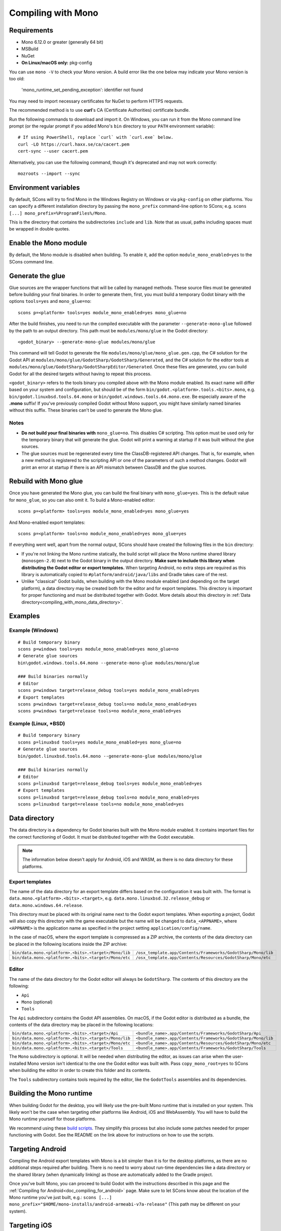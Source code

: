 .. _doc_compiling_with_mono:

Compiling with Mono
===================

.. highlight:: shell

Requirements
------------

- Mono 6.12.0 or greater (generally 64 bit)
- MSBuild
- NuGet
- **On Linux/macOS only:** pkg-config

You can use ``mono -V`` to check your Mono version.
A build error like the one below may indicate your Mono version is too old:

    'mono_runtime_set_pending_exception': identifier not found

You may need to import necessary certificates for NuGet to perform HTTPS
requests.

The recommended method is to use **curl**'s CA (Certificate Authorities) certificate bundle.

Run the following commands to download and import it. On Windows, you can run it
from the Mono command line prompt (or the regular prompt if you added Mono's
``bin`` directory to your ``PATH`` environment variable)::

    # If using PowerShell, replace `curl` with `curl.exe` below.
    curl -LO https://curl.haxx.se/ca/cacert.pem
    cert-sync --user cacert.pem

Alternatively, you can use the following command, though it's deprecated and may not work correctly::

    mozroots --import --sync

Environment variables
---------------------

By default, SCons will try to find Mono in the Windows Registry on Windows or
via ``pkg-config`` on other platforms. You can specify a different installation
directory by passing the ``mono_prefix`` command-line option to SCons; e.g.
``scons [...] mono_prefix=%ProgramFiles%/Mono``.

This is the directory that contains the subdirectories ``include`` and ``lib``.
Note that as usual, paths including spaces must be wrapped in double quotes.

Enable the Mono module
----------------------

By default, the Mono module is disabled when building. To enable it, add the
option ``module_mono_enabled=yes`` to the SCons command line.

Generate the glue
-----------------

Glue sources are the wrapper functions that will be called by managed methods.
These source files must be generated before building your final binaries. In
order to generate them, first, you must build a temporary Godot binary with the
options ``tools=yes`` and ``mono_glue=no``::

    scons p=<platform> tools=yes module_mono_enabled=yes mono_glue=no

After the build finishes, you need to run the compiled executable with the
parameter ``--generate-mono-glue`` followed by the path to an output directory.
This path must be ``modules/mono/glue`` in the Godot directory::

    <godot_binary> --generate-mono-glue modules/mono/glue

This command will tell Godot to generate the file ``modules/mono/glue/mono_glue.gen.cpp``,
the C# solution for the Godot API at ``modules/mono/glue/GodotSharp/GodotSharp/Generated``,
and the C# solution for the editor tools at ``modules/mono/glue/GodotSharp/GodotSharpEditor/Generated``.
Once these files are generated, you can build Godot for all the desired targets
without having to repeat this process.

``<godot_binary>`` refers to the tools binary you compiled above with the Mono
module enabled. Its exact name will differ based on your system and
configuration, but should be of the form
``bin/godot.<platform>.tools.<bits>.mono``, e.g. ``bin/godot.linuxbsd.tools.64.mono``
or ``bin/godot.windows.tools.64.mono.exe``. Be especially aware of the **.mono**
suffix! If you've previously compiled Godot without Mono support, you might have
similarly named binaries without this suffix. These binaries can't be used to
generate the Mono glue.

Notes
^^^^^

- **Do not build your final binaries with** ``mono_glue=no``.
  This disables C# scripting. This option must be used only for the temporary
  binary that will generate the glue. Godot will print a warning at startup if
  it was built without the glue sources.
- The glue sources must be regenerated every time the ClassDB-registered API
  changes. That is, for example, when a new method is registered to the
  scripting API or one of the parameters of such a method changes.
  Godot will print an error at startup if there is an API mismatch
  between ClassDB and the glue sources.


Rebuild with Mono glue
----------------------

Once you have generated the Mono glue, you can build the final binary with
``mono_glue=yes``. This is the default value for ``mono_glue``, so you can also
omit it. To build a Mono-enabled editor::

    scons p=<platform> tools=yes module_mono_enabled=yes mono_glue=yes

And Mono-enabled export templates::

    scons p=<platform> tools=no module_mono_enabled=yes mono_glue=yes

If everything went well, apart from the normal output, SCons should have created
the following files in the ``bin`` directory:

- If you're not linking the Mono runtime statically, the build script will place
  the Mono runtime shared library (``monosgen-2.0``) next to the Godot
  binary in the output directory.
  **Make sure to include this library when distributing the Godot editor or export templates.**
  When targeting Android, no extra steps are required as
  this library is automatically copied to ``#platform/android/java/libs`` and
  Gradle takes care of the rest.
- Unlike "classical" Godot builds, when building with the Mono module enabled
  (and depending on the target platform), a data directory may be created both
  for the editor and for export templates. This directory is important for
  proper functioning and must be distributed together with Godot.
  More details about this directory in
  :ref:`Data directory<compiling_with_mono_data_directory>`.

Examples
--------

Example (Windows)
^^^^^^^^^^^^^^^^^

::

    # Build temporary binary
    scons p=windows tools=yes module_mono_enabled=yes mono_glue=no
    # Generate glue sources
    bin\godot.windows.tools.64.mono --generate-mono-glue modules/mono/glue

    ### Build binaries normally
    # Editor
    scons p=windows target=release_debug tools=yes module_mono_enabled=yes
    # Export templates
    scons p=windows target=release_debug tools=no module_mono_enabled=yes
    scons p=windows target=release tools=no module_mono_enabled=yes

Example (Linux, \*BSD)
^^^^^^^^^^^^^^^^^^^^^^

::

    # Build temporary binary
    scons p=linuxbsd tools=yes module_mono_enabled=yes mono_glue=no
    # Generate glue sources
    bin/godot.linuxbsd.tools.64.mono --generate-mono-glue modules/mono/glue

    ### Build binaries normally
    # Editor
    scons p=linuxbsd target=release_debug tools=yes module_mono_enabled=yes
    # Export templates
    scons p=linuxbsd target=release_debug tools=no module_mono_enabled=yes
    scons p=linuxbsd target=release tools=no module_mono_enabled=yes

.. _compiling_with_mono_data_directory:

Data directory
--------------

The data directory is a dependency for Godot binaries built with the Mono module
enabled. It contains important files for the correct functioning of Godot. It
must be distributed together with the Godot executable.

.. note:: The information below doesn't apply for Android, iOS and WASM,
          as there is no data directory for these platforms.

Export templates
^^^^^^^^^^^^^^^^

The name of the data directory for an export template differs based on the
configuration it was built with. The format is
``data.mono.<platform>.<bits>.<target>``, e.g. ``data.mono.linuxbsd.32.release_debug`` or
``data.mono.windows.64.release``.

This directory must be placed with its original name next to the Godot export
templates. When exporting a project, Godot will also copy this directory with
the game executable but the name will be changed to ``data_<APPNAME>``, where
``<APPNAME>`` is the application name as specified in the project setting
``application/config/name``.

In the case of macOS, where the export template is compressed as a ZIP archive,
the contents of the data directory can be placed in the following locations
inside the ZIP archive:

+-------------------------------------------------------+---------------------------------------------------------------+
| ``bin/data.mono.<platform>.<bits>.<target>/Mono/lib`` | ``/osx_template.app/Contents/Frameworks/GodotSharp/Mono/lib`` |
+-------------------------------------------------------+---------------------------------------------------------------+
| ``bin/data.mono.<platform>.<bits>.<target>/Mono/etc`` | ``/osx_template.app/Contents/Resources/GodotSharp/Mono/etc``  |
+-------------------------------------------------------+---------------------------------------------------------------+

Editor
^^^^^^

The name of the data directory for the Godot editor will always be
``GodotSharp``. The contents of this directory are the following:

- ``Api``
- ``Mono`` (optional)
- ``Tools``

The ``Api`` subdirectory contains the Godot API assemblies. On macOS, if the
Godot editor is distributed as a bundle, the contents of the data directory may
be placed in the following locations:

+-------------------------------------------------------+---------------------------------------------------------------+
| ``bin/data.mono.<platform>.<bits>.<target>/Api``      | ``<bundle_name>.app/Contents/Frameworks/GodotSharp/Api``      |
+-------------------------------------------------------+---------------------------------------------------------------+
| ``bin/data.mono.<platform>.<bits>.<target>/Mono/lib`` | ``<bundle_name>.app/Contents/Frameworks/GodotSharp/Mono/lib`` |
+-------------------------------------------------------+---------------------------------------------------------------+
| ``bin/data.mono.<platform>.<bits>.<target>/Mono/etc`` | ``<bundle_name>.app/Contents/Resources/GodotSharp/Mono/etc``  |
+-------------------------------------------------------+---------------------------------------------------------------+
| ``bin/data.mono.<platform>.<bits>.<target>/Tools``    | ``<bundle_name>.app/Contents/Frameworks/GodotSharp/Tools``    |
+-------------------------------------------------------+---------------------------------------------------------------+

The ``Mono`` subdirectory is optional. It will be needed when distributing the
editor, as issues can arise when the user-installed Mono version isn't identical
to the one the Godot editor was built with. Pass ``copy_mono_root=yes`` to SCons
when building the editor in order to create this folder and its contents.

The ``Tools`` subdirectory contains tools required by the editor, like the
``GodotTools`` assemblies and its dependencies.

Building the Mono runtime
-------------------------

When building Godot for the desktop, you will likely use the pre-built Mono runtime
that is installed on your system. This likely won't be the case when targeting other
platforms like Android, iOS and WebAssembly. You will have to build the Mono runtime
yourself for those platforms.

We recommend using these `build scripts <https://github.com/godotengine/godot-mono-builds>`_.
They simplify this process but also include some patches needed
for proper functioning with Godot. See the README on the link above
for instructions on how to use the scripts.

Targeting Android
-----------------

Compiling the Android export templates with Mono is a bit simpler than it is for
the desktop platforms, as there are no additional steps required after building.
There is no need to worry about run-time dependencies like a data directory or
the shared library (when dynamically linking) as those are automatically added
to the Gradle project.

Once you've built Mono, you can proceed to build Godot with the instructions
described in this page and the
:ref:`Compiling for Android<doc_compiling_for_android>` page.
Make sure to let SCons know about the location of the Mono runtime you've just built, e.g.:
``scons [...] mono_prefix="$HOME/mono-installs/android-armeabi-v7a-release"``
(This path may be different on your system).

Targeting iOS
-------------

Once you've built Mono, you can proceed to build Godot with the instructions
described in this page and the
:ref:`Compiling for iOS<doc_compiling_for_ios>` page.
Make sure to let SCons know about the location of the Mono runtime you've just built, e.g.:
``scons [...] mono_prefix="$HOME/mono-installs/ios-arm64-release"``
(This path may be different on your system).

After building Godot for each architecture, you will notice SCons has
copied the Mono libraries for each of them to the output directory:

::

    #bin/libmono-native.iphone.<arch>.a
    #bin/libmonosgen-2.0.iphone.<arch>.a
    #bin/libmonoprofiler-log.iphone.<arch>.a

    #bin/libmono-ilgen.iphone.<arch>.a
    #bin/libmono-ee-interp.iphone.<arch>.a
    #bin/libmono-icall-table.iphone.<arch>.a

The last three are only for iOS devices and are not available for the iOS simulator.

These libraries must be put in universal (multi-architecture) "fat"
files to be distributed with the export templates.

The following bash script will create the "fat" libraries in the directory ``#bin/ios/iphone-mono-libs``:

::

    mkdir -p bin/ios
    mkdir -p bin/ios/iphone-mono-libs

    lipo -create bin/libmonosgen-2.0.iphone.arm64.a bin/libmonosgen-2.0.iphone.x86_64.a -output bin/ios/iphone-mono-libs/libmonosgen-2.0.iphone.fat.a
    lipo -create bin/libmono-native.iphone.arm64.a bin/libmono-native.iphone.x86_64.a -output bin/ios/iphone-mono-libs/libmono-native.iphone.fat.a
    lipo -create bin/libmono-profiler-log.iphone.arm64.a bin/libmono-profiler-log.iphone.x86_64.a -output bin/ios/iphone-mono-libs/libmono-profiler-log.iphone.fat.a

    # The Mono libraries for the interpreter are not available for simulator builds
    lipo -create bin/libmono-ee-interp.iphone.arm64.a -output bin/ios/iphone-mono-libs/libmono-ee-interp.iphone.fat.a
    lipo -create bin/libmono-icall-table.iphone.arm64.a -output bin/ios/iphone-mono-libs/libmono-icall-table.iphone.fat.a
    lipo -create bin/libmono-ilgen.iphone.arm64.a -output bin/ios/iphone-mono-libs/libmono-ilgen.iphone.fat.a

The ``iphone-mono-libs`` folder must be distributed with the export templates.
The Godot editor will look for the libraries in ``<templates>/iphone-mono-libs/lib<name>.iphone.fat.a``.

Targeting WebAssembly
---------------------

Building for WebAssembly currently involves the same process regardless of whether the Mono module is enabled.

Once you've built Mono, you can proceed to build Godot with the instructions
described in this page and the
:ref:`Compiling for the Web<doc_compiling_for_web>` page.
Make sure to let SCons know about the location of the Mono runtime you've just built, e.g.:
``scons [...] mono_prefix="$HOME/mono-installs/wasm-runtime-release"``
(This path may be different on your system).

Base Class Library
------------------

The export templates must also include the BCL (Base Class Library) for each target platform.
Godot looks for the BCL folder at ``<templates>/bcl/<target_platform>``,
where ``<target_platform>`` is the same name passed to the SCons ``platform`` option,
e.g.: ``<templates>/bcl/windows``, ``<templates>/bcl/javascript``.

Alternatively, Godot will look for them in the following locations:

+-------------------+---------------------------------+
|      Android      |  ``<templates>/bcl/monodroid``  |
+-------------------+---------------------------------+
|        iOS        |  ``<templates>/bcl/monotouch``  |
+-------------------+---------------------------------+
|    WebAssembly    |    ``<templates>/bcl/wasm``     |
+-------------------+---------------------------------+
|  Linux and macOS  |   ``<templates>/bcl/net_4_x``   |
+-------------------+---------------------------------+
|      Windows      | ``<templates>/bcl/net_4_x_win`` |
+-------------------+---------------------------------+

As of now, we're assuming the same BCL profile can be used for both Linux and macOS,
but this may change in the future as they're not guaranteed to be the same
(as is the case with the Windows BCL).

If the target platform is the same as the platform of the Godot editor,
then the editor will use the BCL it's running on (``<data_folder>/Mono/lib/mono/4.5``)
if it cannot find the BCL in the export templates.

AOT cross-compilers
-------------------

To perform ahead-of-time (AOT) compilation for other platforms, Godot needs to have
access to the Mono cross-compilers for that platform and architecture.

Godot will look for the cross-compiler executable in the AOT compilers folder.
The location of this folder is ``<data_folder>/Tools/aot-compilers/``.

In order to build the cross-compilers we recommend using these
`build scripts <https://github.com/godotengine/godot-mono-builds>`_.

After building them, copy the executable to the Godot AOT compilers directory. The
executable name is ``<triple>-mono-sgen``, e.g.: ``aarch64-apple-darwin-mono-sgen``.

Command-line options
--------------------

The following is the list of command-line options available when building with
the Mono module:

- **module_mono_enabled**\ =yes | **no**

  - Build Godot with the Mono module enabled.

- **mono_glue**\ =\ **yes** | no

  - Whether to include the glue source files in the build
    and define ``MONO_GLUE_DISABLED`` as a preprocessor macro.

- **mono_prefix**\ =path

  - Path to the Mono installation directory for the target platform and architecture.

- **mono_static**\ =yes | no

  - Whether to link the Mono runtime statically.
  - The default is **yes** for iOS and WASM, and **no** for other platforms.

- **copy_mono_root**\ =yes | **no**

  - Whether to copy the Mono framework assemblies
    and configuration files required by the Godot editor.
